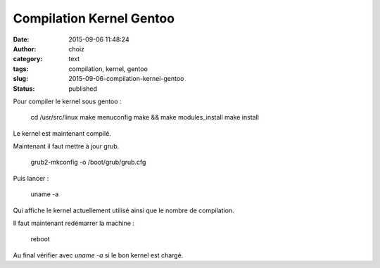 Compilation Kernel Gentoo
#########################
:date: 2015-09-06 11:48:24
:author: choiz
:category: text
:tags: compilation, kernel, gentoo
:slug: 2015-09-06-compilation-kernel-gentoo
:status: published

Pour compiler le kernel sous gentoo :

    cd /usr/src/linux
    make menuconfig
    make && make modules_install
    make install

Le kernel est maintenant compilé.

Maintenant il faut mettre à jour grub.

    grub2-mkconfig -o /boot/grub/grub.cfg

Puis lancer :

    uname -a

Qui affiche le kernel actuellement utilisé ainsi que le nombre de compilation.

Il faut maintenant redémarrer la machine :

    reboot

Au final vérifier avec `uname -a` si le bon kernel est chargé.
